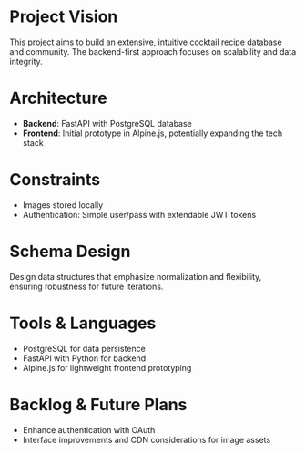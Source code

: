 * Project Vision
This project aims to build an extensive, intuitive cocktail recipe database and community. The backend-first approach focuses on scalability and data integrity.

* Architecture
- *Backend*: FastAPI with PostgreSQL database
- *Frontend*: Initial prototype in Alpine.js, potentially expanding the tech stack

* Constraints
- Images stored locally
- Authentication: Simple user/pass with extendable JWT tokens

* Schema Design
Design data structures that emphasize normalization and flexibility, ensuring robustness for future iterations.

* Tools & Languages
- PostgreSQL for data persistence
- FastAPI with Python for backend
- Alpine.js for lightweight frontend prototyping

* Backlog & Future Plans
- Enhance authentication with OAuth
- Interface improvements and CDN considerations for image assets